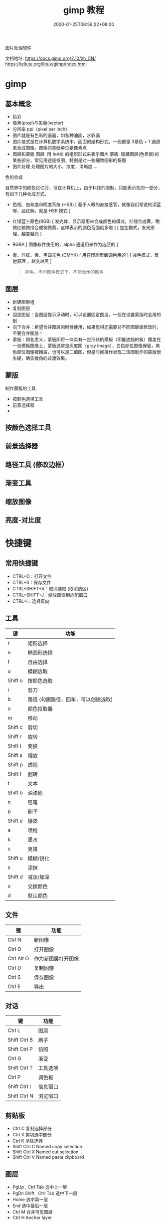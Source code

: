 #+TITLE: gimp 教程
#+DESCRIPTION: 照片处理
#+TAGS[]: gimp 
#+CATEGORIES[]: 技术
#+DATE: 2020-01-25T06:56:22+08:00

图片处理软件

文档地址: https://docs.gimp.org/2.10/zh_CN/
https://teliute.org/linux/gimp/index.html

# more

* gimp
** 基本概念
- 色彩
- 像素(pixel)与矢量(vector)
- 分辨率 ppi（pixel per inch）
- 图片就是有色彩的画面，如各种油画，水彩画
- 图片格式是在计算机数字系统中，画面的结构形式，一般都是 3基色 + 1 通道 来合成图像，图像的基础单位是像素点  
- 图层和蒙版
    图层: 用 ~色素层~ 的组织形式来表示图片
    蒙版: 隐藏图层(色素层)的某些部分，常见用途是抠图，特别是对一些细致图形的抠图
- 图片处理    
    处理图片的大小，浓度，清晰度 ...
    
**** 色的合成
     自然界中的颜色亿亿万，但在计算机上，由于科技的限制，只能表示色的一部分，有如下几种合成方式。 
   
     - 色相、饱和度和明度系统 (HSB) [ 基于人眼的直接感官，就像我们常说的深蓝呀，品红啊，就是 HSB 模式  ]
     - 红绿蓝三原色(RGB) [ 发光体，显示器用来合成颜色的模式，红绿合成黄，稍微红稍微绿合成稍微黄，这样表示的颜色范围就多啦 ] [ 加色模式，发光原理，越变越亮 ]
     - RGBA [ 图像软件使用的，alpha 通道用来作为选区的 ]
     - 青、洋紅、黄、黑四元色 (CMYK) [ 用在印刷里面调色用的 ] [ 减色模式，反射原理 ，越变越黑 ]

       #+begin_quote
       异色，不同颜色模式下，不能表示的颜色
       #+end_quote
** 图层
 - 新建图层组
 - 复制图层
 - 固定图层：当图层提示浮动时，可以设置固定图层，一般在设置蒙版时会用的到
 - 向下合并：希望合并图层的时候使用，如果觉得还需要对不同图层做修改时，不要合并图层！
 - 蒙板：顾名思义，蒙版即将一块具有一定形状的模板（即能遮挡的板）覆盖在一张模板图像上，蒙版通常是灰度图（gray image），白色部位图像保留，黑色部位图像被掩盖，也可以是二值图，但是时间操作发现二值图制作的蒙版很生硬，确实棱角的过渡效果。
** 蒙版
   制作蒙版的工具
- 按颜色选择工具
- 前景选择器
- 
** 按颜色选择工具
** 前景选择器
** 路径工具 (修改边框）
** 渐变工具
** 缩放图像
** 亮度-对比度 
* 快捷键
** 常用快捷键
 - CTRL+O：打开文件
 - CTRL+S：保存文件
 - CTRL+SHIFT+A：取消选框 (取消选区)
 - CTRL+SHIFT+J：缩放图像到适配窗口
 - CTRL+I：选择反向
   
** 工具
  | 键      | 功能                                 |
  |---------+--------------------------------------|
  | r       | 矩形选择                             |
  | e       | 椭圆形选择                           |
  | f       | 自由选择                             |
  | u       | 模糊选取                             |
  | Shift o | 按颜色选取                           |
  | i       | 剪刀                                 |
  | b       | 路径  (勾画路径，回车，可以创建选取) |
  | o       | 颜色拾取器                           |
  | m       | 移动                                 |
  | Shift c | 剪切                                 |
  | Shift r | 旋转                                 |
  | Shift t | 变换                                 |
  | Shift s | 缩放                                 |
  | Shift p | 透视                                 |
  | Shift f | 翻转                                 |
  | t       | 文本                                 |
  | Shift b | 油漆桶                               |
  | n       | 铅笔                                 |
  | p       | 刷子                                 |
  | Shift e | 橡皮                                 |
  | a       | 喷枪                                 |
  | k       | 墨水                                 |
  | c       | 克隆                                 |
  | Shift u | 模糊/锐化                            |
  | s       | 涂抹                                 |
  | Shift d | 减淡/加深                            |
  | x       | 交换颜色                             |
  | d       | 默认颜色                             |
** 文件
   
  | 键           | 功能               |
  |--------------+--------------------|
  | Ctrl N       | 新图像             |
  | Ctrl O       | 打开图像           |
  | Ctrl Alt O   | 作为新图层打开图像 |
  | Ctrl D       | 复制图像           |
  | Ctrl S       | 保存图像           |
  | Ctrl E       | 导出        |
** 对话
   
  | 键           | 功能     |
  |--------------+----------|
  | Ctrl L       | 图层     |
  | Shift Ctrl B | 刷子     |
  | Shift Ctrl P | 仿照     |
  | Ctrl G       | 渐变     |
  | Shift Ctrl T | 工具选项 |
  | Ctrl P       | 调色板   |
  | Shift Ctrl I | 信息窗口 |
  | Shift Ctrl N | 浏览窗口 |
** 剪贴板
   - Ctrl C 复制选择部分
   - Ctrl X 剪切选中部分
   - Ctrl K 清除选择
   - Shift Ctrl C Named copy selection
   - Shift Ctrl X Named cut selection
   - Shift Ctrl V Named paste clipboard
** 图层
   - PgUp , Ctrl Tab 选中上一层
   - PgDn Shift , Ctrl Tab 选中下一层
   - Home 选中第一层
   - End 选中最后一层
   - Ctrl M 合并可见图层
   - Ctrl H Anchor layer
** 视图
*** 缩放    
- 适配窗口 S+C + j

  Ctrl + Mouse Button  缩放窗口 
  Ctrl + Shift + J   最大化图像
  
* 扩展
**  GIMP Paint Shop
   http://code.google.com/p/gps-gimp-paint-studio/
** 更多
   http://registry.gimp.org/
   
* 工具 
** 选择工具 (创建可编辑的选区)
   - 勾画选区（画轮廓 )
   - 填充
   - 渐变 （各种渐变形式）
** 路径工具 (创建或编辑路径)
** 缩放工具(调整视图)
** 采色器
** 测量工具 (测量角度和距离)
** 移动工具 (可移动图层，选区，文本，蒙板)
** 校准工具 (对齐图层)
** 裁剪工具 (裁剪图层)
** 转换工具 (可旋转图层，选区，路径)
** 缩放、剪切工具 (进行图像缩放，平行四边形变换)
** 透视、翻转工具 (进行边缘拉伸，或水平，垂直翻转)
** 文字工具 
** 填充工具 (填充纯色或图案)
** 渐变工具 (平滑渐变)
** 绘图工具 (画线条) [ 铅笔，画笔，喷枪]
** 橡皮擦 (擦除像素，背景图层用背景色擦)
** 墨水工具
是专门为像 Wacom 这样的绘图板设计的。它可以对压力和平板电脑的倾斜特性做出反应。
** 克隆工具 (克隆像素，按 CTRL 并单击鼠标(必须在同一图层))
** 模糊/锐化,减淡/加深
** 污迹 (想象你用手指在画布上划过未干的油漆)
* 模糊图片变清晰   
  1. 滤镜-高斯模糊
  2. 模式-亮光
* 教程
 画像处理工具 
 
** Basic Functions
*** FILES AND PREFERENCES
    
*** SELECTIONS
*** PAINT
*** EDIT
*** TRANSFORM
*** TEXT
*** BRUSHES AND OTHER DIALOGS
** Pre-press Knowledge
** More Gimp Functions
** Filters
** Miscellaneous Gimp Functions
** Script-Fu
** Perl-Fu
** Advanced Installations
** Appendixes

